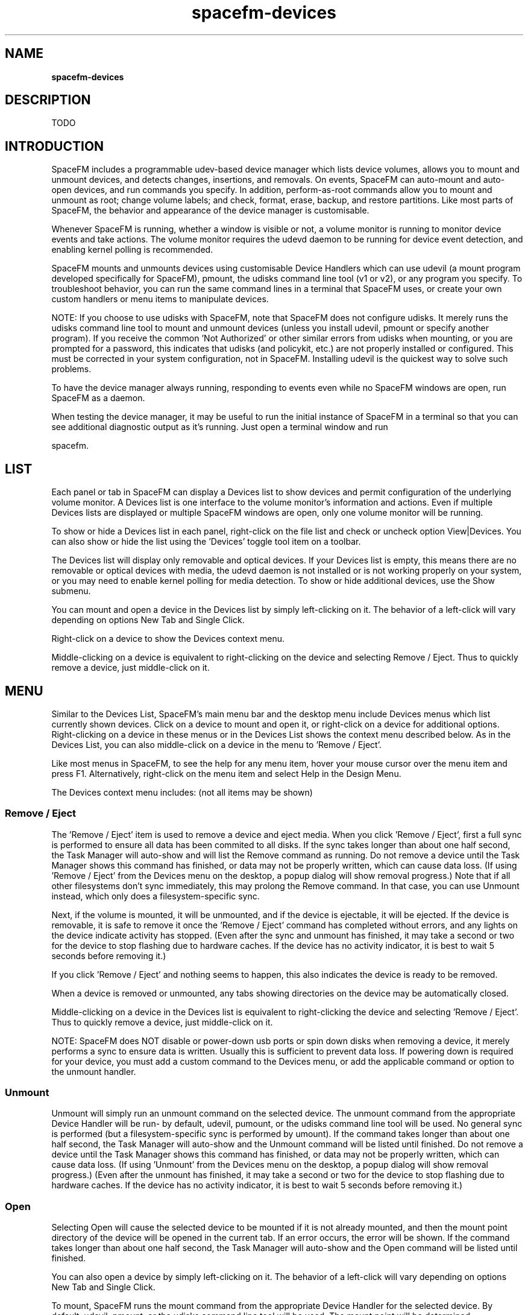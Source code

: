 .TH spacefm-devices 7 "May 2022"

.SH NAME
.B spacefm-devices

.SH DESCRIPTION
TODO

.SH INTRODUCTION
SpaceFM includes a programmable udev-based device manager which
lists device volumes, allows you to mount and unmount devices,
and detects changes, insertions, and removals. On events,
SpaceFM can auto-mount and auto-open devices, and run commands
you specify. In addition, perform-as-root commands allow you to
mount and unmount as root; change volume labels; and check,
format, erase, backup, and restore partitions. Like most parts
of SpaceFM, the behavior and appearance of the device manager is
customisable.

Whenever SpaceFM is running, whether a window is visible or not, a
volume monitor is running to monitor device events and take actions.
The volume monitor requires the udevd daemon to be running for device
event detection, and enabling kernel polling is recommended.

SpaceFM mounts and unmounts devices using customisable
Device Handlers which can use udevil (a mount program developed
specifically for SpaceFM), pmount, the udisks command line tool
(v1 or v2), or any program you specify. To troubleshoot behavior,
you can run the same command lines in a terminal that SpaceFM uses,
or create your own custom handlers or menu items to manipulate devices.

NOTE: If you choose to use udisks with SpaceFM, note that SpaceFM does
not configure udisks. It merely runs the udisks command  line tool to
mount and unmount devices (unless you install udevil, pmount or
specify another program). If you receive the common 'Not Authorized'
or other similar errors from udisks when mounting, or you are prompted
for a password, this indicates that udisks (and policykit, etc.) are
not properly installed or configured. This must be corrected in your
system configuration, not in SpaceFM. Installing udevil is the quickest
way to solve such problems.

To have the device manager always running, responding to events even
while no SpaceFM windows are open, run SpaceFM as a daemon.

When testing the device manager, it may be useful to run the
initial instance of SpaceFM in a terminal so that you can see
additional diagnostic output as it's running. Just open a terminal
window and run

    spacefm.

.SH LIST
Each panel or tab in SpaceFM can display a Devices list to show devices
and permit configuration of the underlying volume monitor. A Devices list
is one interface to the volume monitor's information and actions. Even
if multiple Devices lists are displayed or multiple SpaceFM windows are
open, only one volume monitor will be running.

To show or hide a Devices list in each panel, right-click on the file
list and check or uncheck option View|Devices. You can also show or
hide the list using the 'Devices' toggle tool item on a toolbar.

The Devices list will display only removable and optical devices. If
your Devices list is empty, this means there are no removable or
optical devices with media, the udevd daemon is not installed or is
not working properly on your system, or you may need to enable kernel
polling for media detection. To show or hide additional devices, use
the Show submenu.

You can mount and open a device in the Devices list by simply
left-clicking on it. The behavior of a left-click will vary depending
on options New Tab and Single Click.

Right-click on a device to show the Devices context menu.

Middle-clicking on a device is equivalent to right-clicking on the
device and selecting Remove / Eject. Thus to quickly remove a device,
just middle-click on it.

.SH MENU
Similar to the Devices List, SpaceFM's main menu bar and the desktop
menu include Devices menus which list currently shown devices. Click
on a device to mount and open it, or right-click on a device for
additional options. Right-clicking on a device in these menus or in
the Devices List shows the context menu described below. As in the
Devices List, you can also middle-click on a device in the menu
to 'Remove / Eject'.

Like most menus in SpaceFM, to see the help for any menu item,
hover your mouse cursor over the menu item and press F1. Alternatively,
right-click on the menu item and select Help in the Design Menu.

The Devices context menu includes: (not all items may be shown)

.SS Remove / Eject
The 'Remove / Eject' item is used to remove a device and eject
media. When you click 'Remove / Eject', first a full sync is
performed to ensure all data has been commited to all disks. If
the sync takes longer than about one half second, the Task Manager
will auto-show and will list the Remove command as running. Do not
remove a device until the Task Manager shows this command has
finished, or data may not be properly written, which can cause
data loss. (If using 'Remove / Eject' from the Devices menu on
the desktop, a popup dialog will show removal progress.) Note
that if all other filesystems don't sync immediately, this may
prolong the Remove command. In that case, you can use Unmount
instead, which only does a filesystem-specific sync.

Next, if the volume is mounted, it will be unmounted, and if the
device is ejectable, it will be ejected. If the device is removable,
it is safe to remove it once the 'Remove / Eject' command has
completed without errors, and any lights on the device indicate
activity has stopped. (Even after the sync and unmount has finished,
it may take a second or two for the device to stop flashing due
to hardware caches. If the device has no activity indicator, it
is best to wait 5 seconds before removing it.)

If you click 'Remove / Eject' and nothing seems to happen, this
also indicates the device is ready to be removed.

When a device is removed or unmounted, any tabs showing directories
on the device may be automatically closed.

Middle-clicking on a device in the Devices list is equivalent to
right-clicking the device and selecting 'Remove / Eject'. Thus to
quickly remove a device, just middle-click on it.

NOTE: SpaceFM does NOT disable or power-down usb ports or spin
down disks when removing a device, it merely performs a sync to
ensure data is written. Usually this is sufficient to prevent
data loss. If powering down is required for your device, you
must add a custom command to the Devices menu, or add the
applicable command or option to the unmount handler.

.SS Unmount
Unmount will simply run an unmount command on the selected
device. The unmount command from the appropriate Device Handler
will be run- by default, udevil, pumount, or the udisks command
line tool will be used. No general sync is performed (but a
filesystem-specific sync is performed by umount). If the command
takes longer than about one half second, the Task Manager will
auto-show and the Unmount command will be listed until finished.
Do not remove a device until the Task Manager shows this command
has finished, or data may not be properly written, which can
cause data loss. (If using 'Unmount' from the Devices menu on
the desktop, a popup dialog will show removal progress.) (Even
after the unmount has finished, it may take a second or two
for the device to stop flashing due to hardware caches. If
the device has no activity indicator, it is best to wait 5
seconds before removing it.)

.SS Open
Selecting Open will cause the selected device to be mounted
if it is not already mounted, and then the mount point directory
of the device will be opened in the current tab. If an error
occurs, the error will be shown. If the command takes longer
than about one half second, the Task Manager will auto-show
and the Open command will be listed until finished.

You can also open a device by simply left-clicking on it. The
behavior of a left-click will vary depending on options
New Tab and Single Click.

To mount, SpaceFM runs the mount command from the appropriate
Device Handler for the selected device. By default, udevil,
pmount, or the udisks command line tool will be used. The
mount point will be determined automatically by the mount
program or handler, usually an automatically created subfolder
in /media or /run/media/$USER. If it was automatically created,
this subfolder will be automatically removed when the device
is unmounted.

If the device has an entry in /etc/fstab, that mount point
may be used instead, and its mount directory will not be
removed when unmounted.

The device will generally be mounted using SpaceFM's Mount
Options. If the device has an fstab entry, options specified
there may take precedence, depending on your mount program,
which may also automatically add or change some mount options.

pmount does not support conventional mount options, so when
using pmount as the mount command, options set in Mount
Options will be ignored. Instead, you can include pmount's
command line options in the device handler. Open In Tab
works similarly to open, except that the device's mount
point directory will be opened in a new tab, instead of
reusing the current tab. This is also the default behavior
of a left-click on a device if option New Tab is checked.
Again, a left-click will not display an error, while selecting
Tab will.

.SS Mount
Mount will simply run a mount command on the selected device.
The mount command from the appropriate Device Handler will be
run - by default, udevil, pumount, or the udisks command line
tool will be used. The mount point will be determined
automatically by the mount program or handler, usually an
automatically created subfolder in /media or /run/media/$USER.
If the command takes longer than about one half second, the
Task Manager will auto-show and the Mount command will be
listed until finished.

The device will generally be mounted using SpaceFM's Mount
Options. If the device has an fstab entry, options specified
there may take precedence. The mount program may also
automatically add or change some mount options.

pmount does not support conventional mount options, so when
using pmount as the mount command, options set in Mount
Options will be ignored. Instead, you can include pmount's
command line options in the device handler.

pmount does not support conventional mount options, so when
using pmount as the mount command, options set here will be
ignored. Instead, you can include pmount's command line
options in the device handler.

.SS Bookmark
The Bookmark item will only be shown if the selected device
is a mounted network. This item allows you to create a
bookmark which will automatically mount the network. Some
mounted networks are not recognized. To create a URL bookmark
manually, enter the URL in the Path Bar, right-click in the
Path Bar, and select New Bookmark.

Note: Any custom menu items you add directly after the Bookmark
menu item in the Devices menu will also only appear if the
selected device is a mounted network, providing an automatic
context.

.SS Root
The Root submenu allows you to perform actions on a device as
root. Dialog messages should be read carefully when using any
command in the Root submenu, because actions performed as root
can affect any aspect of your system. SpaceFM will explain what
is about to happen and will let you examine the final command
line before it is executed.

For details, see the Root section below.

.SS Settings
The Settings submenu allows you to (globally) configure the
appearance of the Devices list, controlling what devices are
listed, how they are listed, what icons are used, etc., and
also allows you to set the volume monitor to run commands on
various events, such as device insertions, etc.

For details, see the Settings section below.

.SS Properties
The Properties item will gather and show information about
the currently selected device.

If mounted, any mtab lines related to the device will be
shown in DEVICE, showing you how and where the device is mounted.

USAGE will show information about the filesystem on the device.

If the device has any related lines in the /etc/fstab file,
these will be listed in FSTAB. These may include lines which
are disabled (# comments).

In the INFO section, the device's UUID will be listed if
known, as well as detailed information from udev on the
device's properties.

The PROCESSES section, shown for mounted devices, uses lsof
to display any processes which are using the device. Sometimes
when unmounting a device, you will receive an error that the
device is in use. You can check this processes list to see
what is holding the device open.

.SS Custom Menus
As with most menus, it is also possible to add your own
custom menu items and submenus to the Devices menu. This
allows you to add commands which can take actions based
on the currently selected device in one or more panels.

There are several provided bash variables which your
commands can use to get information about the currently
selected device:

    "$fm_device"              selected device (eg /dev/sr0)  (same as %v)
    "$fm_device_udi"          device ID
    "$fm_device_mount_point"  device mount point if mounted  (eg /media/dvd) (%m)
    "$fm_device_label"        device volume label            (same as %l)
    "$fm_device_fstype"       device fs_type (eg vfat)
    "$fm_device_size"         device volume size in bytes
    "$fm_device_display_name" device display name
    "$fm_device_icon"         icon currently shown for this device
    $fm_device_is_mounted     device is mounted (0=no or 1=yes)
    $fm_device_is_optical     device is an optical drive (0 or 1)
    $fm_device_is_table       a partition table (usually a whole device)
    $fm_device_is_floppy      device is a floppy drive (0 or 1)
    $fm_device_is_removable   device appears to be removable (0 or 1)
    $fm_device_is_audiocd     optical device contains an audio CD (0 or 1)
    $fm_device_is_dvd         optical device contains a DVD (0 or 1)
    $fm_device_is_blank       device contains blank media (0 or 1)
    $fm_device_is_mountable   device APPEARS to be mountable (0 or 1)
    $fm_device_nopolicy       policy_noauto set (no automount) (0 or 1)

    "$fm_panel3_device"       panel 3 selected device (eg /dev/sdd1)
    "$fm_panel3_device_udi"   panel 3 device ID
    ...                       (all these are the same as above for each panel)

For example, to add a custom command which shows the size of the currently
selected device in bytes, use this command line:

    echo "$fm_device_size"

.SH Settings
The Settings submenu is your interface for controlling
the appearance and behavior of the Devices list and
volume monitor. Options include:
Show|Internal Drives
By default, the Devices list will only show removable
and optical drives, while hiding internal system drives.
If option Show|Internal Drives is checked, internal system
drives will also be shown in the Devices list. For the root
user, option Show|Internal Drives is checked by default.

Internal drives are often treated differently by mount
programs. You may not be able to mount or unmount them
as a normal (non-root) user without making changes to
/etc/fstab or to the mount program's configuration.

Note that some external esata drives report themselves
as internal, so they may not be shown unless Show|Internal
Drives is checked. Another solution with these drives is
to enter an exception for them in Show|Volumes.

.SS Show|Empty Drives
By default, the Devices list will only show drives which
contain media, and will hide empty drives. If option
Show|Empty Drives is checked, drives not containing
media will also be shown.

Properties can still be obtained on empty drives, and
you can use Remove or Reload to open or close the tray.

NOTE: For proper detection of media, enabling kernel
polling may be required.

.SS Show|Partition Tables
By default, the Devices list will not show devices
which contain partition tables, such as a whole device
file (eg /dev/sda) which contains the primary partition
table in its MBR, or a partition (eg /dev/sda4) which
contains the extended partition table. Normally you
will not work with these device files so it is not
useful to show them. If you do want them shown, check
option Show|Partition Tables. If the device is internal,
option Show|Internal Drives is also required.

IMPORTANT: For some purposes, a whole device file,
such as /dev/sda, designates not just the primary
partition table, but also the entire device including
partitions (/dev/sda1, /dev/sda2, etc.) Thus if you
format /dev/sda, for example, you will overwrite all
partitions on the entire device.

However, in some cases a device uses no partitions,
and the entire device has been formatted with a single
filesystem. In this case, the Devices list does not
consider the whole device file a partition table, so
option Show|Partition Tables will have no effect on
it being shown.

The size displayed for a whole device file (eg /dev/sda)
will generally be the size of the entire device
(including all partitions), regardless of whether
it contains a partition table or a filesystem.

Specifically, SpaceFM considers a device to be a
partition table if its udev properties include a
'partition table:' line, or the device is a partition
of type 0x05 (extended partition).

.SS Show|Mounted Networks
By default, the Devices list will show recognized
mounted network filesystems (eg nfs, cifs, etc).
This enables you to click on the network to open it's
mount point directory, or right-click on it to use the
Unmount and Bookmark menu items. If you do not want mounted
networks listed, uncheck option Show|Mounted Networks.

.SS Show|Mounted Other
By default, the Devices list will show files mounted to
loop devices, and other non-block devices, such as
mounted fuse filesystems. For example, if you right-click
on an ISO file and select Open|Mount ISO, the ISO file
will be mounted so you can browse its contents. You can
then click on this device in the Devices list to open
it's mount point directory, or right-click on it to use
Remove or Unmount.

If you do not want mounted files and non-block device
filesystems listed, uncheck option Show|Mounted Other.
Show|Ignore Hide Policy
Some devices may have their udev property
UDISKS_PRESENTATION_HIDE set to 1. This is a hint to software
that the device should be hidden. By default, SpaceFM
will honor these hints and hide such devices. To ignore
such hints, check option Show|Ignore Hide Policy.

The hide policy of a device can be seen by selecting
Properties for the device and observing the value of
'presentation hide:' in the INFO section.

To ignore UDISKS_PRESENTATION_HIDE for a specific
device, use Show|Volumes.

.SS Show|Volumes
The Show|Volumes dialog allows you to specify display
exceptions for some devices. When deciding whether to
show or hide a device in the Devices list, SpaceFM will
first consult the Show|Volumes list. If the device is
present, it will be shown or hidden based on its entry
in this list. All other show or hide settings will be
ignored for this device.

One example use for Show|Volumes is to show an external
esata drive which is erroneously identified by udev as
internal. Even if option Show|Internal Drives is
unchecked, the drive will be shown if listed in Show|Volumes.

Show|Volumes opens a dialog which allows you to specify
device files, volume labels, or device IDs in a
space-separated list. There must be a space between
entries and a plus or minus sign directly before each
item. This list is case-sensitive.

For example, to force showing device /dev/sdd1, include:
    +/dev/sdd1

Or, to force hiding of /dev/sdd1, include:
    -/dev/sdd1

The '/dev/' portion of the device file MUST be included.

Devices can also be identified by volume label.
For example, to always hide a device with volume
label "Label With Space" use:
    -Label With Space

DO NOT use quotes to enclose the label, even if it contains spaces.

Finally, a device's ID may be used:
    +ata-OCZ-part4

For example, this list in Show|Volumes:
    +/dev/sdd1 -Label With Space +ata-OCZ-part4

would cause /dev/sdd1 and the OCZ device to be shown,
and the volume with label "Label With Space" to be hidden.

.SS Show|Display Name
Display Name opens a dialog which allows you to edit
the display name format used for the Devices list.
This controls how device names are displayed.

In addition to separator characters of your choice,
the following substitution variables may be used:

    %v  device filename (eg sdd1)
    %s  total size (eg 800G)
    %t  fstype (eg ext4)
    %l  volume label (eg Label or [no media])
    %m  mount point if mounted, or ---
    %i  device ID

A device in the list is guaranteed to have a unique,
non-blank device filename - no two will be alike.
The other values may be duplicated or empty in
some cases.

After you click OK, the display names of the currently
shown devices will be updated. The list is sorted
alphabetically, ignoring spaces.

.SS Auto Mount|Mount Optical
The Auto Mount submenu allows you to control the
auto-mounting behavior of the volume monitor. This
determines what happens when a new device or new
medium is inserted, whether a new tab is opened,
and the auto-unmount behavior.

IMPORTANT: If you have multiple auto-mount solutions
installed and running, this can create confusing
behavior. For example, if you use devmon, then when
using SpaceFM's auto-mount features, it is best to
disable devmon.

If option Mount Optical is checked, optical devices
such as CD/DVD drives will be automatically mounted
when media is inserted, and at SpaceFM startup.

TIP: For additional information on what the volume
monitor is doing, try running SpaceFM in a terminal.
Information on devices being auto-mounted will be
printed to the terminal, and error messages generated
by your command may be seen there as well.

.SS Auto Mount|Mount Removable
If option Mount Removable is checked, the device
will be automatically mounted whenever a removable
device is inserted, and at SpaceFM startup.

.SS Auto Mount|Ignore No Policy
Some devices may have their udev property
UDISKS_PRESENTATION_NOPOLICY set to 1. This is a
hint to software that the device should not be
automatically mounted. By default, SpaceFM will honor
these hints and not auto-mount such devices. To ignore
such hints, check option Show|Ignore No Policy.

The policy of a device can be seen by selecting
Properties for the device and observing the value
of 'presentation nopolicy:' in the INFO section.

To ignore UDISKS_PRESENTATION_NOPOLICY for a
specific device, use Mount|Volumes.

.SS Auto Mount|Mount Volumes
The Mount Volumes list works similarly to the
Show|Volumes list, except that it determines what
devices will or will not be auto-mounted (and
auto-unmounted, if option Unmount On Exit is checked).
When deciding whether to auto-mount a device, SpaceFM
will first consult the Mount Volumes list. If the
device is present, it will or will not be auto-mounted
based on its entry in this list. All other auto-mount
settings will be ignored for this device.

Mount Volumes opens a dialog which allows you to
specify device files, volume labels, or device IDs
in a space-separated list. There must be a space
between entries and a plus or minus sign directly
before each item. This list is case-sensitive.

For example, to force auto-mounting of device /dev/sdc1, include:
    +/dev/sdc1

Or, to inhibit auto-mounting of /dev/sdc1, include:
    -/dev/sdc1

The '/dev/' portion of the device file MUST be included.

Devices can also be identified by volume label.
For example, to inhibit auto-mounting of a device
with volume label "Label With Space" use:
    -Label With Space

DO NOT use quotes to enclose the label, even if it contains spaces.

Finally, a device's ID may be used:
    +ata-OCZ-part4

For example, this list in Mount Volumes:
    +/dev/sdc1 -Label With Space +ata-OCZ-part4

would cause /dev/sdc1 and the OCZ device to be
auto-mounted, and the volume with label "Label
With Space" to not be auto-mounted.

.SS Auto Mount|Mount Dirs
This dialog allows you to enter a single directory
where SpaceFM should automatically create mount
point directories for fuse and similar filesystems
(%a in handler commands). This directory must be
user-writable (do NOT use /media); if it doesn't
already exist, it will be created (including parents).
For best results with all handlers, avoid spaces
and other special characters. If left blank,
~/.cache/spacefm/ (or $XDG_CACHE_HOME/spacefm/) is used.

The following variables are recognized and will be
replaced with their current
value: $USER $UID $HOME $XDG_RUNTIME_DIR $XDG_CACHE_HOME

Note that some handlers or mount programs may not
obey this setting. It will only be used by handlers
which use %a in their mount or open commands.

Anytime a device, protocol or file handler uses %a
to automatically create a mount point, the specified
directory will be used as the parent. This applies
to both manual and automatic mounts.

Note that empty subdirectories will be routinely and
automatically removed from the specified directory.

.SS Auto Mount|Open Tab
If option Open Tab is checked, when a device is
auto-mounted by SpaceFM, a new tab will be opened
for the mount point directory of the device. If
unchecked, the mount point directory will not be
automatically opened.

Note that the Open Tab option only affects what
happens after a device is auto-mounted by SpaceFM.
It has no effect on devices mounted by other means,
nor does it apply to devices mounted by user action
within SpaceFM.

.SS Auto Mount|Unmount On Exit
If option Unmount On Exit is checked, any device which
would normally be auto-mounted by SpaceFM (based on
auto-mount settings) will be unmounted when SpaceFM
exits. Exit occurs when the last SpaceFM window is
closed, unless a daemon or desktop manager daemon
is running. Note that if SpaceFM is killed with
SIGKILL (such as when you logout of your X session),
the automatic unmount will NOT occur. (To unmount
all devices before or just after X logoff, consider
running devmon --unmount-all (devmon is distributed
with udevil).

When mounting a device, if there is no fstab entry
for the device, your mount program may create a
subfolder for the device mount point in /media
or /run/media/$USER. If you or SpaceFM unmounts
the device, this subfolder will be removed. However,
if you logoff without unmounting the device, the
subfolder may be left behind. In order to avoid
these subfolders accumulating in /media, SpaceFM
can unmount devices on exit.

If you don't check option Unmount On Exit, you may
need to unmount devices in some other way before
logging off to avoid these /media subfolders accumulating.

.SS Auto Run|On Mount
Auto Run|On Mount opens a dialog which allows you
to set a command line to be run when a removable
drive or optical data disc is auto-mounted by SpaceFM.
This command can be as simple as a program name to be
run, or can be a one line bash script. The following
substitution variables may be used in the command line:

    %v  device (eg /dev/sda1)
    %l  device volume label
    %m  device mount point (eg /media/disk)

Note: When the command is run, %v, %l, and %m refer
to the device being added or removed, not the device
which is currently selected in the Devices list.

For this command to be run, the device must be
auto-mounted by SpaceFM. It will not be run for
devices mounted by other means, or for devices
mounted by user action within SpaceFM.

The command will not be run for devices which are
auto-mounted at SpaceFM's initial startup. Thus
Auto Run affects devices you add after SpaceFM is running.

For additional information on what the volume monitor
is doing, try running SpaceFM in a terminal. Information
on devices being auto-mounted will be printed to the
terminal, and error messages generated by your command
may be seen there as well.

For example, to automatically add a mounted volume to
traydevice, set the On Mount command line to:

    traydevice %v
Another example: To have notify-send alert you of new drive mounts:

    notify-send --icon=block-device --urgency=low "Volume %l has been mounted"

.SS Auto Run|On Audio CD
Similar to Auto Run|On Mount, Auto Run|On Audio CD
opens a dialog which allows you to set a command line
to be run when an audio CD is inserted in a qualified
optical device.

The command will be run only if: a) option Mount
Optical is checked, AND b) the device qualifies
for auto-mounting based on Mount Volumes
(ie it is not inhibited).

The command will not be run for media which is already
inserted during SpaceFM's initial startup. Thus
Auto Run|On Audio CD affects media you insert after
SpaceFM is running.

For example, to set an audio CD to automatically
start playing in the mpv media player, set the On
Audio CD command line to:

    mpv cdda://%v

.SS Auto Run|On Video DVD
Similar to Auto Run|On Audio CD, Auto Run|On Video
DVD opens a dialog which allows you to set a command
line to be run when a video DVD is inserted in a
qualified optical device.

The command will be run only if: a) the device is
auto-mounted by SpaceFM, AND b) the device
contains a video DVD.

The command will not be run for devices which are
auto-mounted at SpaceFM's initial startup, nor will
it be run for devices mounted by other means, nor for
devices mounted by user action within SpaceFM.

For example, to set a video DVD to automatically start
in the mpv media player, set the On Video DVD
command line to:

    mpv dvd://%v

.SS Auto Run|On Insert
Auto Run|On Insert opens a dialog which allows you to
set a command line to be run when any device is inserted.
This allows you to connect your command to the
insertion (device added) event.

Auto-mount settings have no impact on this function.

Note that when inserting a single drive, your command
may be run several times - once for each device file
added. For example, if you insert device /dev/sdd
which contains one partition /dev/sdd1, your command
will be run once with %v=/dev/sdd and once
with %v=/dev/sdd1. It is up to your command or script
to discard events for unwanted devices or partitions.
A script can run one of these commands to get current
information on a device's status:

    udevil info /dev/sdX
    udisks --show-info /dev/sdX
    udisksctl info -b /dev/sdX

For greater control, an event handler may be set for event evt_device.

.SS Auto Run|On Unmount
Auto Run|On Unmount opens a dialog which allows you to
set a command line to be run when any device is unmounted
by any means.

Auto-mount settings have no impact on this function.

For example, to automatically remove the drive from traydevice,
set the On Unmount command line to:

    pkill -f "traydevice %v"
For greater control, an event handler may be set for event evt_device.

.SS Auto Run|On Remove
Auto Run|On Remove opens a dialog which allows you to set a
command line to be run when any device is removed. This allows
you to connect your command to the removal event.

The device must be removed. Ejection of media will not
cause this command to be run.

Auto-mount settings have no impact on this function.

Note that when removing a single drive, your command may be
 run several times - once for each device file removed.
 For example, if you remove device /dev/sdd which contains
 one partition /dev/sdd1, your command will be run once
 with %v=/dev/sdd and once with %v=/dev/sdd1. It is up to
 your command or script to discard events for unwanted
 devices or partitions. Note that when the command is
 run, %v equals the device file which has been removed,
 not the device file which is selected in the Devices list.

For greater control, an event handler may be set for event evt_device.
Device Handlers
Opens the Device Handlers configuration dialog.
Protocol Handlers
Opens the Protocol Handlers configuration dialog.
Mount Options
Mount Options opens a dialog which allows you to set default
mount options. These options may be used in Device Handlers
via the substitution variable %o, and are used by the default
mount command for all mounts, including auto-mounts.

In addition to regular options, you can also specify options
to be added or removed for a specific filesystem type by using
the form OPTION+FSTYPE or OPTION-FSTYPE.

For example, this set of options:
    nosuid, sync+vfat, sync+ntfs, noatime, noatime-ext4

will add nosuid and noatime for all filesystem types, add sync
for vfat and ntfs only, and remove noatime for ext4.

Note that only handlers which use the %o substitution variable
will use options specified here. They will not apply to mounts
performed by other handlers.

Note that some options, such as nosuid or noatime, may be added
by your mount program even if you don't include them. For
example, if using udevil, you may need to also change the default
options in /etc/udevil/udevil.conf. Also, options specified
in /etc/fstab may take precedence over options specified
in Mount Options.

pmount does not support conventional mount options, so when
using pmount as the mount command, options set here will be
ignored. Instead, you can include pmount's command line options
in the appropriate Device Handler.
Change Detection
Change Detection opens a dialog which allows you to enter a
comma- or space-separated list of filesystems which should
NOT be monitored for changes to files. This setting only
affects non-block devices (such as nfs or fuse), and is usually
used to prevent SpaceFM becoming unresponsive with network filesystems.

When SpaceFM opens a directory in a tab, normally it will
detect changes, for example if you edit or change the
properties or sizes of files in the directory. Because SpaceFM
works directly with the kernel for file information, and because
some network filesystems become temporarily unresponsive when
busy, this can cause SpaceFM to become temporarily unresponsive
to mouse clicks, etc.

To prevent this, the device's filesystem can be listed in the
Change Detection Blacklist. In this case, SpaceFM will not detect
changes to files, load thumbnails, or load subdirectory sizes,
and you will need to manually refresh the file list view to see
file changes. To do so, right-click on the file list and select
View|Refresh, or press F5.

Note that even if the filesystem is listed in Change Detection,
new files created in the directory, or files which are renamed
or deleted, will be detected and read.

An alternative approach to blacklisting filesystems is to close
the tab containing the filesystem while a copy is in progress to
that directory.

.SS New Tab
If option New Tab is checked, when a device is opened with a
single or double click (depending on option Single Click), the
mount point directory will be opened in a new tab in the current
panel. If unchecked, the mount point directory will be opened
in the current tab.

.SH NOTES
These man pages are an almost verbatim copy of the html user manual

.SH SEE ALSO
.BR spacefm (1)
.br
.BR spacefm-design-menu (7)
.br
.BR spacefm-devices (7)
.br
.BR spacefm-gui (7)
.br
.BR spacefm-handlers (7)
.br
.BR spacefm-plugins (7)
.br
.BR spacefm-scripts (7)
.br
.BR spacefm-scripts-sys (7)
.br
.BR spacefm-socket (7)
.br
.BR spacefm-tasks (7)
.PP

.SH For full documentation and examples see the SpaceFM User's Manual
.PP
.I http://ignorantguru.github.io/spacefm/spacefm-manual-en.html
